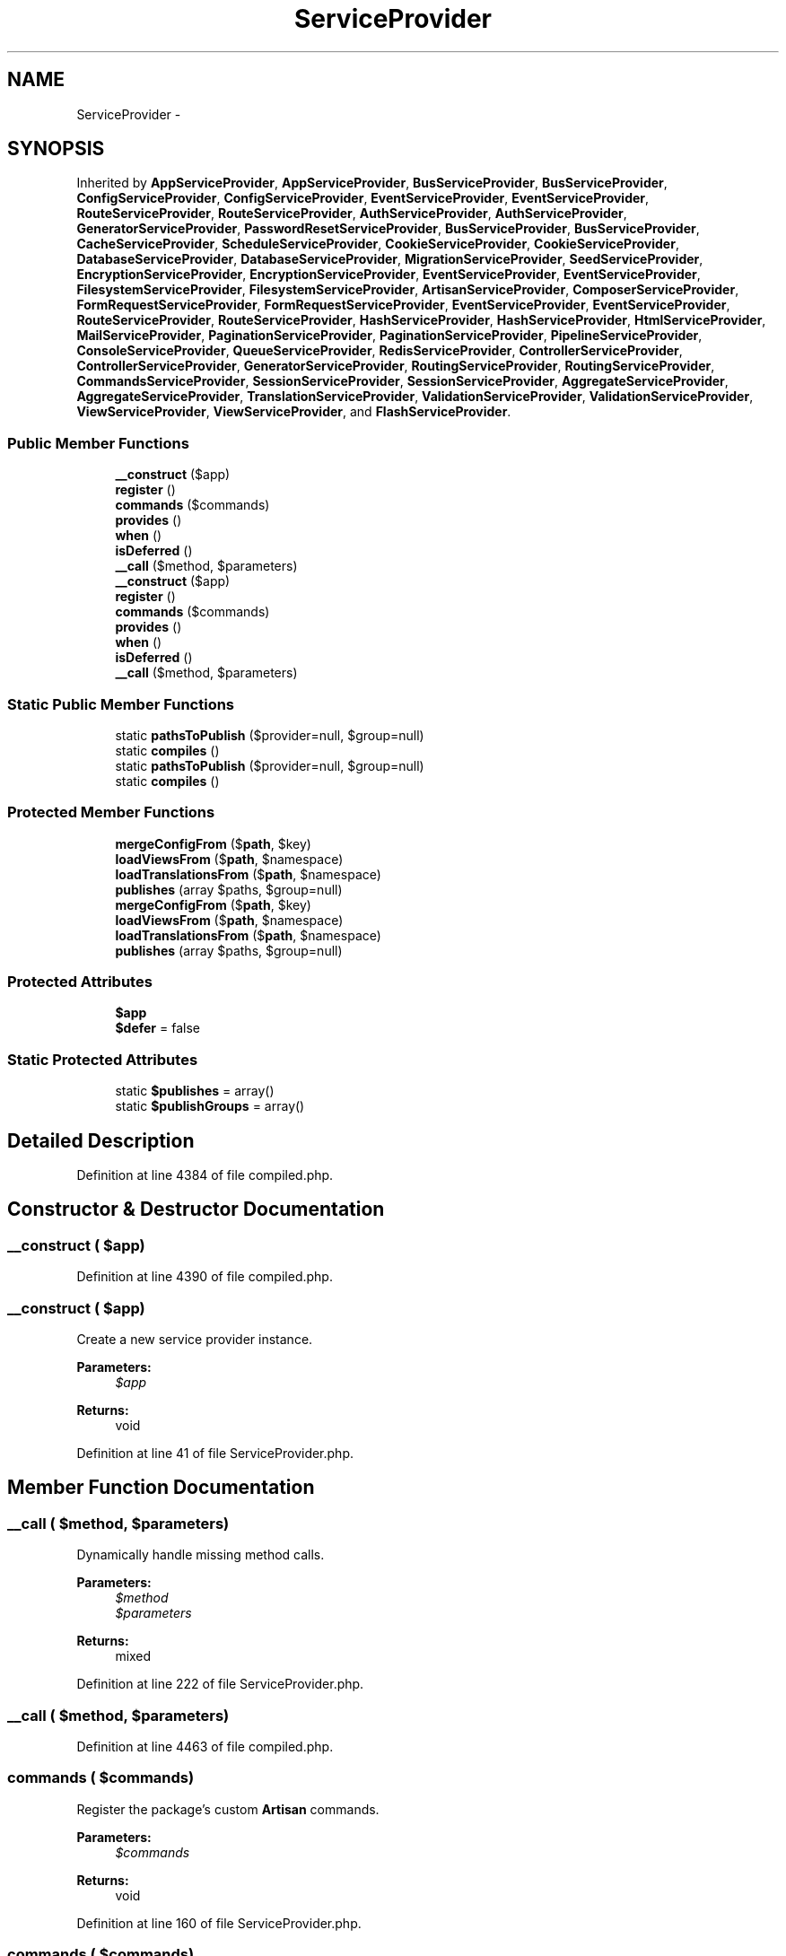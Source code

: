 .TH "ServiceProvider" 3 "Tue Apr 14 2015" "Version 1.0" "VirtualSCADA" \" -*- nroff -*-
.ad l
.nh
.SH NAME
ServiceProvider \- 
.SH SYNOPSIS
.br
.PP
.PP
Inherited by \fBAppServiceProvider\fP, \fBAppServiceProvider\fP, \fBBusServiceProvider\fP, \fBBusServiceProvider\fP, \fBConfigServiceProvider\fP, \fBConfigServiceProvider\fP, \fBEventServiceProvider\fP, \fBEventServiceProvider\fP, \fBRouteServiceProvider\fP, \fBRouteServiceProvider\fP, \fBAuthServiceProvider\fP, \fBAuthServiceProvider\fP, \fBGeneratorServiceProvider\fP, \fBPasswordResetServiceProvider\fP, \fBBusServiceProvider\fP, \fBBusServiceProvider\fP, \fBCacheServiceProvider\fP, \fBScheduleServiceProvider\fP, \fBCookieServiceProvider\fP, \fBCookieServiceProvider\fP, \fBDatabaseServiceProvider\fP, \fBDatabaseServiceProvider\fP, \fBMigrationServiceProvider\fP, \fBSeedServiceProvider\fP, \fBEncryptionServiceProvider\fP, \fBEncryptionServiceProvider\fP, \fBEventServiceProvider\fP, \fBEventServiceProvider\fP, \fBFilesystemServiceProvider\fP, \fBFilesystemServiceProvider\fP, \fBArtisanServiceProvider\fP, \fBComposerServiceProvider\fP, \fBFormRequestServiceProvider\fP, \fBFormRequestServiceProvider\fP, \fBEventServiceProvider\fP, \fBEventServiceProvider\fP, \fBRouteServiceProvider\fP, \fBRouteServiceProvider\fP, \fBHashServiceProvider\fP, \fBHashServiceProvider\fP, \fBHtmlServiceProvider\fP, \fBMailServiceProvider\fP, \fBPaginationServiceProvider\fP, \fBPaginationServiceProvider\fP, \fBPipelineServiceProvider\fP, \fBConsoleServiceProvider\fP, \fBQueueServiceProvider\fP, \fBRedisServiceProvider\fP, \fBControllerServiceProvider\fP, \fBControllerServiceProvider\fP, \fBGeneratorServiceProvider\fP, \fBRoutingServiceProvider\fP, \fBRoutingServiceProvider\fP, \fBCommandsServiceProvider\fP, \fBSessionServiceProvider\fP, \fBSessionServiceProvider\fP, \fBAggregateServiceProvider\fP, \fBAggregateServiceProvider\fP, \fBTranslationServiceProvider\fP, \fBValidationServiceProvider\fP, \fBValidationServiceProvider\fP, \fBViewServiceProvider\fP, \fBViewServiceProvider\fP, and \fBFlashServiceProvider\fP\&.
.SS "Public Member Functions"

.in +1c
.ti -1c
.RI "\fB__construct\fP ($app)"
.br
.ti -1c
.RI "\fBregister\fP ()"
.br
.ti -1c
.RI "\fBcommands\fP ($commands)"
.br
.ti -1c
.RI "\fBprovides\fP ()"
.br
.ti -1c
.RI "\fBwhen\fP ()"
.br
.ti -1c
.RI "\fBisDeferred\fP ()"
.br
.ti -1c
.RI "\fB__call\fP ($method, $parameters)"
.br
.ti -1c
.RI "\fB__construct\fP ($app)"
.br
.ti -1c
.RI "\fBregister\fP ()"
.br
.ti -1c
.RI "\fBcommands\fP ($commands)"
.br
.ti -1c
.RI "\fBprovides\fP ()"
.br
.ti -1c
.RI "\fBwhen\fP ()"
.br
.ti -1c
.RI "\fBisDeferred\fP ()"
.br
.ti -1c
.RI "\fB__call\fP ($method, $parameters)"
.br
.in -1c
.SS "Static Public Member Functions"

.in +1c
.ti -1c
.RI "static \fBpathsToPublish\fP ($provider=null, $group=null)"
.br
.ti -1c
.RI "static \fBcompiles\fP ()"
.br
.ti -1c
.RI "static \fBpathsToPublish\fP ($provider=null, $group=null)"
.br
.ti -1c
.RI "static \fBcompiles\fP ()"
.br
.in -1c
.SS "Protected Member Functions"

.in +1c
.ti -1c
.RI "\fBmergeConfigFrom\fP ($\fBpath\fP, $key)"
.br
.ti -1c
.RI "\fBloadViewsFrom\fP ($\fBpath\fP, $namespace)"
.br
.ti -1c
.RI "\fBloadTranslationsFrom\fP ($\fBpath\fP, $namespace)"
.br
.ti -1c
.RI "\fBpublishes\fP (array $paths, $group=null)"
.br
.ti -1c
.RI "\fBmergeConfigFrom\fP ($\fBpath\fP, $key)"
.br
.ti -1c
.RI "\fBloadViewsFrom\fP ($\fBpath\fP, $namespace)"
.br
.ti -1c
.RI "\fBloadTranslationsFrom\fP ($\fBpath\fP, $namespace)"
.br
.ti -1c
.RI "\fBpublishes\fP (array $paths, $group=null)"
.br
.in -1c
.SS "Protected Attributes"

.in +1c
.ti -1c
.RI "\fB$app\fP"
.br
.ti -1c
.RI "\fB$defer\fP = false"
.br
.in -1c
.SS "Static Protected Attributes"

.in +1c
.ti -1c
.RI "static \fB$publishes\fP = array()"
.br
.ti -1c
.RI "static \fB$publishGroups\fP = array()"
.br
.in -1c
.SH "Detailed Description"
.PP 
Definition at line 4384 of file compiled\&.php\&.
.SH "Constructor & Destructor Documentation"
.PP 
.SS "__construct ( $app)"

.PP
Definition at line 4390 of file compiled\&.php\&.
.SS "__construct ( $app)"
Create a new service provider instance\&.
.PP
\fBParameters:\fP
.RS 4
\fI$app\fP 
.RE
.PP
\fBReturns:\fP
.RS 4
void 
.RE
.PP

.PP
Definition at line 41 of file ServiceProvider\&.php\&.
.SH "Member Function Documentation"
.PP 
.SS "__call ( $method,  $parameters)"
Dynamically handle missing method calls\&.
.PP
\fBParameters:\fP
.RS 4
\fI$method\fP 
.br
\fI$parameters\fP 
.RE
.PP
\fBReturns:\fP
.RS 4
mixed 
.RE
.PP

.PP
Definition at line 222 of file ServiceProvider\&.php\&.
.SS "__call ( $method,  $parameters)"

.PP
Definition at line 4463 of file compiled\&.php\&.
.SS "commands ( $commands)"
Register the package's custom \fBArtisan\fP commands\&.
.PP
\fBParameters:\fP
.RS 4
\fI$commands\fP 
.RE
.PP
\fBReturns:\fP
.RS 4
void 
.RE
.PP

.PP
Definition at line 160 of file ServiceProvider\&.php\&.
.SS "commands ( $commands)"

.PP
Definition at line 4439 of file compiled\&.php\&.
.SS "static compiles ()\fC [static]\fP"
Get a list of files that should be compiled for the package\&.
.PP
\fBReturns:\fP
.RS 4
array 
.RE
.PP

.PP
Definition at line 210 of file ServiceProvider\&.php\&.
.SS "static compiles ()\fC [static]\fP"

.PP
Definition at line 4459 of file compiled\&.php\&.
.SS "isDeferred ()"
Determine if the provider is deferred\&.
.PP
\fBReturns:\fP
.RS 4
bool 
.RE
.PP

.PP
Definition at line 200 of file ServiceProvider\&.php\&.
.SS "isDeferred ()"

.PP
Definition at line 4455 of file compiled\&.php\&.
.SS "loadTranslationsFrom ( $path,  $namespace)\fC [protected]\fP"
Register a translation file namespace\&.
.PP
\fBParameters:\fP
.RS 4
\fI$path\fP 
.br
\fI$namespace\fP 
.RE
.PP
\fBReturns:\fP
.RS 4
void 
.RE
.PP

.PP
Definition at line 91 of file ServiceProvider\&.php\&.
.SS "loadTranslationsFrom ( $path,  $namespace)\fC [protected]\fP"

.PP
Definition at line 4407 of file compiled\&.php\&.
.SS "loadViewsFrom ( $path,  $namespace)\fC [protected]\fP"
Register a view file namespace\&.
.PP
\fBParameters:\fP
.RS 4
\fI$path\fP 
.br
\fI$namespace\fP 
.RE
.PP
\fBReturns:\fP
.RS 4
void 
.RE
.PP

.PP
Definition at line 74 of file ServiceProvider\&.php\&.
.SS "loadViewsFrom ( $path,  $namespace)\fC [protected]\fP"

.PP
Definition at line 4400 of file compiled\&.php\&.
.SS "mergeConfigFrom ( $path,  $key)\fC [protected]\fP"
Merge the given configuration with the existing configuration\&.
.PP
\fBParameters:\fP
.RS 4
\fI$path\fP 
.br
\fI$key\fP 
.RE
.PP
\fBReturns:\fP
.RS 4
void 
.RE
.PP

.PP
Definition at line 60 of file ServiceProvider\&.php\&.
.SS "mergeConfigFrom ( $path,  $key)\fC [protected]\fP"

.PP
Definition at line 4395 of file compiled\&.php\&.
.SS "static pathsToPublish ( $provider = \fCnull\fP,  $group = \fCnull\fP)\fC [static]\fP"
Get the paths to publish\&.
.PP
\fBParameters:\fP
.RS 4
\fI$provider\fP 
.br
\fI$group\fP 
.RE
.PP
\fBReturns:\fP
.RS 4
array 
.RE
.PP

.PP
Definition at line 127 of file ServiceProvider\&.php\&.
.SS "static pathsToPublish ( $provider = \fCnull\fP,  $group = \fCnull\fP)\fC [static]\fP"

.PP
Definition at line 4422 of file compiled\&.php\&.
.SS "provides ()"
Get the services provided by the provider\&.
.PP
\fBReturns:\fP
.RS 4
array 
.RE
.PP

.PP
Definition at line 180 of file ServiceProvider\&.php\&.
.SS "provides ()"

.PP
Definition at line 4447 of file compiled\&.php\&.
.SS "publishes (array $paths,  $group = \fCnull\fP)\fC [protected]\fP"
Register paths to be published by the publish command\&.
.PP
\fBParameters:\fP
.RS 4
\fI$paths\fP 
.br
\fI$group\fP 
.RE
.PP
\fBReturns:\fP
.RS 4
void 
.RE
.PP

.PP
Definition at line 103 of file ServiceProvider\&.php\&.
.SS "publishes (array $paths,  $group = \fCnull\fP)\fC [protected]\fP"

.PP
Definition at line 4411 of file compiled\&.php\&.
.SS "register ()\fC [abstract]\fP"
Register the service provider\&.
.PP
\fBReturns:\fP
.RS 4
void 
.RE
.PP

.SS "register ()\fC [abstract]\fP"

.SS "when ()"
Get the events that trigger this service provider to register\&.
.PP
\fBReturns:\fP
.RS 4
array 
.RE
.PP

.PP
Definition at line 190 of file ServiceProvider\&.php\&.
.SS "when ()"

.PP
Definition at line 4451 of file compiled\&.php\&.
.SH "Field Documentation"
.PP 
.SS "$app\fC [protected]\fP"

.PP
Definition at line 4386 of file compiled\&.php\&.
.SS "$defer = false\fC [protected]\fP"

.PP
Definition at line 4387 of file compiled\&.php\&.
.SS "static $\fBpublishes\fP = array()\fC [static]\fP, \fC [protected]\fP"

.PP
Definition at line 4388 of file compiled\&.php\&.
.SS "static $publishGroups = array()\fC [static]\fP, \fC [protected]\fP"

.PP
Definition at line 4389 of file compiled\&.php\&.

.SH "Author"
.PP 
Generated automatically by Doxygen for VirtualSCADA from the source code\&.

